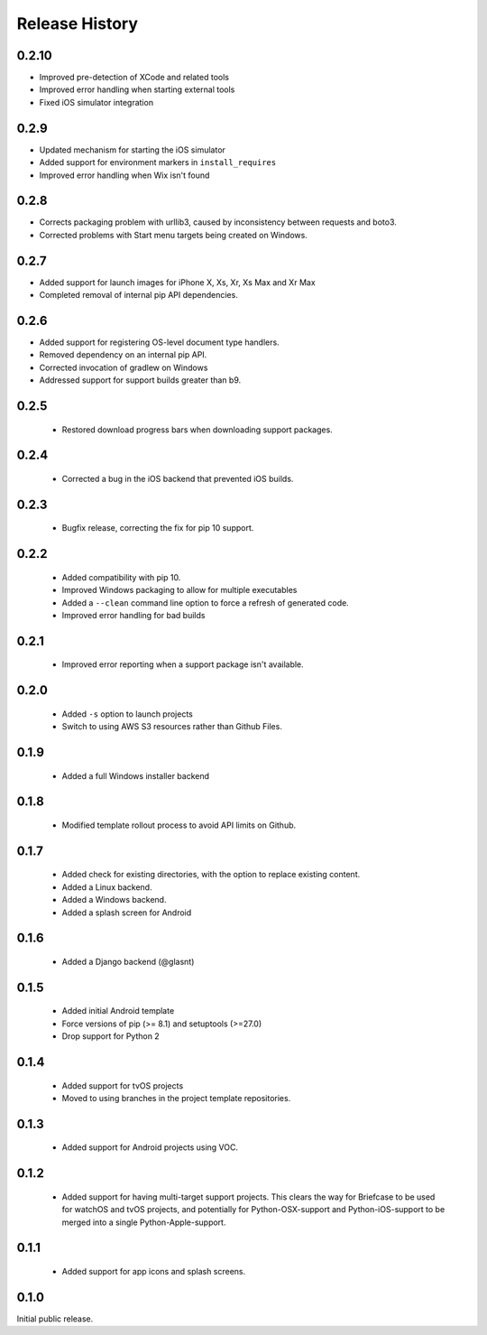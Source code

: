 Release History
===============

0.2.10
------

* Improved pre-detection of XCode and related tools
* Improved error handling when starting external tools
* Fixed iOS simulator integration

0.2.9
-----

* Updated mechanism for starting the iOS simulator
* Added support for environment markers in ``install_requires``
* Improved error handling when Wix isn't found

0.2.8
-----

* Corrects packaging problem with urllib3, caused by inconsistency between requests and boto3.
* Corrected problems with Start menu targets being created on Windows.

0.2.7
-----

* Added support for launch images for iPhone X, Xs, Xr, Xs Max and Xr Max
* Completed removal of internal pip API dependencies.

0.2.6
-----

* Added support for registering OS-level document type handlers.
* Removed dependency on an internal pip API.
* Corrected invocation of gradlew on Windows
* Addressed support for support builds greater than b9.

0.2.5
-----

 * Restored download progress bars when downloading support packages.

0.2.4
-----

 * Corrected a bug in the iOS backend that prevented iOS builds.

0.2.3
-----

 * Bugfix release, correcting the fix for pip 10 support.

0.2.2
-----

 * Added compatibility with pip 10.
 * Improved Windows packaging to allow for multiple executables
 * Added a ``--clean`` command line option to force a refresh of generated code.
 * Improved error handling for bad builds

0.2.1
-----

 * Improved error reporting when a support package isn't available.

0.2.0
-----

 * Added ``-s`` option to launch projects
 * Switch to using AWS S3 resources rather than Github Files.

0.1.9
-----

 * Added a full Windows installer backend

0.1.8
-----

 * Modified template rollout process to avoid API limits on Github.

0.1.7
-----

 * Added check for existing directories, with the option to replace
   existing content.
 * Added a Linux backend.
 * Added a Windows backend.
 * Added a splash screen for Android

0.1.6
-----

 * Added a Django backend (@glasnt)

0.1.5
-----

 * Added initial Android template
 * Force versions of pip (>= 8.1) and setuptools (>=27.0)
 * Drop support for Python 2

0.1.4
-----

 * Added support for tvOS projects
 * Moved to using branches in the project template repositories.

0.1.3
-----

 * Added support for Android projects using VOC.

0.1.2
-----

 * Added support for having multi-target support projects. This clears the way
   for Briefcase to be used for watchOS and tvOS projects, and potentially
   for Python-OSX-support and Python-iOS-support to be merged into a single
   Python-Apple-support.

0.1.1
-----

 * Added support for app icons and splash screens.

0.1.0
-----

Initial public release.
